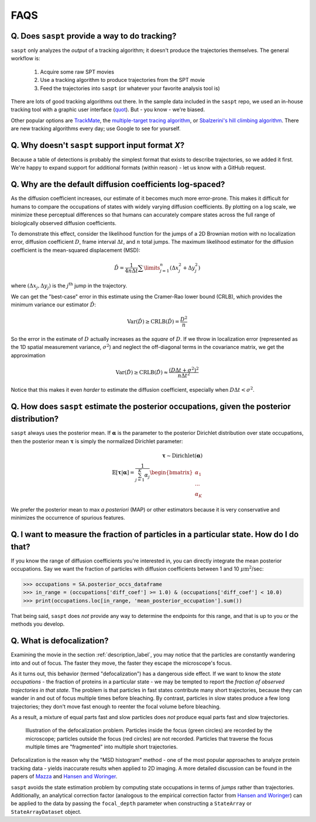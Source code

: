 .. _faqs_label:

====
FAQS
====

.. _faq_tracking_label:

Q. Does ``saspt`` provide a way to do tracking?
===============================================

``saspt`` only analyzes the *output* of a tracking algorithm; it doesn't
produce the trajectories themselves. The general workflow is:

    1. Acquire some raw SPT movies
    2. Use a tracking algorithm to produce trajectories from the SPT movie
    3. Feed the trajectories into ``saspt`` (or whatever your favorite analysis tool is)

There are lots of good tracking algorithms out there.
In the sample data included in the ``saspt`` repo, we used an in-house tracking
tool with a graphic user interface (`quot <https://github.com/alecheckert/quot>`_). But - you know - we're biased.

Other popular options are `TrackMate <https://imagej.net/plugins/trackmate/>`_,
the `multiple-target tracing algorithm <https://pubmed.ncbi.nlm.nih.gov/18604216/>`_,
or `Sbalzerini's hill climbing algorithm <https://pubmed.ncbi.nlm.nih.gov/16043363/>`_. There are new tracking algorithms every day; use Google to see for yourself.

Q. Why doesn't ``saspt`` support input format *X*?
==================================================

Because a table of detections is probably the simplest format that
exists to describe trajectories, so we added it first. We're happy to 
expand support for additional formats (within reason) - let us know with
a GitHub request.

Q. Why are the default diffusion coefficients log-spaced?
=========================================================

As the diffusion coefficient increases, our estimate of it becomes much
more error-prone. This makes it difficult for humans to compare the occupations
of states with widely varying diffusion coefficients. By plotting on a log
scale, we minimize these perceptual differences so that humans can accurately 
compare states across the full range of biologically observed diffusion 
coefficients.

To demonstrate this effect, consider the likelihood function for
the jumps of a 2D Brownian motion with no localization error, diffusion coefficient
:math:`D`, frame interval :math:`\Delta t`, and :math:`n` total jumps. The 
maximum likelihood estimator for the diffusion coefficient is the mean-squared
displacement (MSD):

.. math::

    \hat{D} = \frac{1}{4 n \Delta t} \sum\limits_{j=1}^{n} (\Delta x_{j}^{2} + \Delta y_{j}^{2})


where :math:`(\Delta x_{j}, \Delta y_{j})` is the :math:`j^{\text{th}}` jump
in the trajectory.

We can get the "best-case" error in this estimate using the Cramer-Rao
lower bound (CRLB), which provides the minimum variance our estimator
:math:`\hat{D}`:

.. math::

    \text{Var}(\hat{D}) \geq \text{CRLB}(\hat{D}) = \frac{D^{2}}{n}

So the error in the estimate of :math:`D` actually increases as the
*square* of :math:`D`. If we throw in localization error (represented 
as the 1D spatial measurement variance, :math:`\sigma^{2}`) and neglect the
off-diagonal terms in the covariance matrix, we get the approximation

.. math::

    \text{Var}(\hat{D}) \geq \text{CRLB}(\hat{D}) \approx \frac{(D \Delta t + \sigma^{2})^{2}}{n \Delta t^{2}}

Notice that this makes it even *harder* to estimate the diffusion coefficient,
especially when :math:`D \Delta t < \sigma^{2}`. 

Q. How does ``saspt`` estimate the posterior occupations, given the posterior distribution?
===========================================================================================

``saspt`` always uses the posterior mean. If :math:`\boldsymbol{\alpha}` is the parameter to the posterior Dirichlet distribution over state occupations, then the posterior mean :math:`\boldsymbol{\tau}` is simply the normalized Dirichlet parameter:

.. math::

    \boldsymbol{\tau} \sim \text{Dirichlet} \left( \boldsymbol{\alpha} \right) \\
    \mathbb{E} \left[ \boldsymbol{\tau} | \boldsymbol{\alpha} \right] = \frac{1}{\sum_{j=1}^{K} \alpha_{j}} \begin{bmatrix}
        \alpha_{1} \\
        ...        \\
        \alpha_{K}
    \end{bmatrix}

We prefer the posterior mean to max *a posteriori* (MAP) or other estimators because
it is very conservative and minimizes the occurrence of spurious features.

Q. I want to measure the fraction of particles in a particular state. How do I do that?
=======================================================================================

If you know the range of diffusion coefficients you're interested in,
you can directly integrate the mean posterior occupations. Say we want 
the fraction of particles with diffusion coefficients between 1 and 10
:math:`\mu\text{m}^{2}`/sec:

.. code-block:: python

    >>> occupations = SA.posterior_occs_dataframe
    >>> in_range = (occupations['diff_coef'] >= 1.0) & (occupations['diff_coef'] < 10.0)
    >>> print(occupations.loc[in_range, 'mean_posterior_occupation'].sum())

That being said, ``saspt`` does *not* provide any way to determine the 
endpoints for this range, and that is up to you or the methods you develop.

.. _defocalization_label:

Q. What is defocalization?
==========================

Examining the movie in the section :ref:`description_label`, you may notice that the particles are constantly
wandering into and out of focus. The faster they move, the faster they escape the microscope's
focus.

As it turns out, this behavior (termed "defocalization") has a dangerous side effect. If we 
want to know the *state occupations* - the fraction of proteins in a particular state - 
we may be tempted to report the *fraction of observed trajectories in that state*.
The problem is that particles in fast
states contribute many short trajectories, because they can wander in and out of focus
multiple times before bleaching. By contrast, particles in slow states produce a
few long trajectories; they don't move fast enough to reenter the focal volume before bleaching.

As a result, a mixture of equal parts fast and slow particles does *not* produce
equal parts fast and slow trajectories.

.. figure:: _static/defocalization_2.png
    :width: 350

    Illustration of the defocalization problem. Particles inside the focus (green circles) are recorded by the microscope; particles outside the focus (red circles) are not recorded. Particles that traverse the focus multiple times are "fragmented" into multiple short trajectories.

Defocalization is the reason why the "MSD histogram" method - one of the most popular
approaches to analyze protein tracking data - yields inaccurate results when applied to 
2D imaging. A more detailed discussion can be found in the papers
of `Mazza <https://doi.org/10.1093/nar/gks701>`_ and 
`Hansen and Woringer <https://doi.org/10.7554/eLife.33125.001>`_.

``saspt`` avoids the state estimation problem by computing state occupations in terms of *jumps*
rather than trajectories. Additionally, an analytical correction factor (analogous to the empirical
correction factor from `Hansen and Woringer <https://doi.org/10.7554/eLife.33125.001>`_) can be 
applied to the data by passing the ``focal_depth`` parameter when constructing a ``StateArray``
or ``StateArrayDataset`` object.